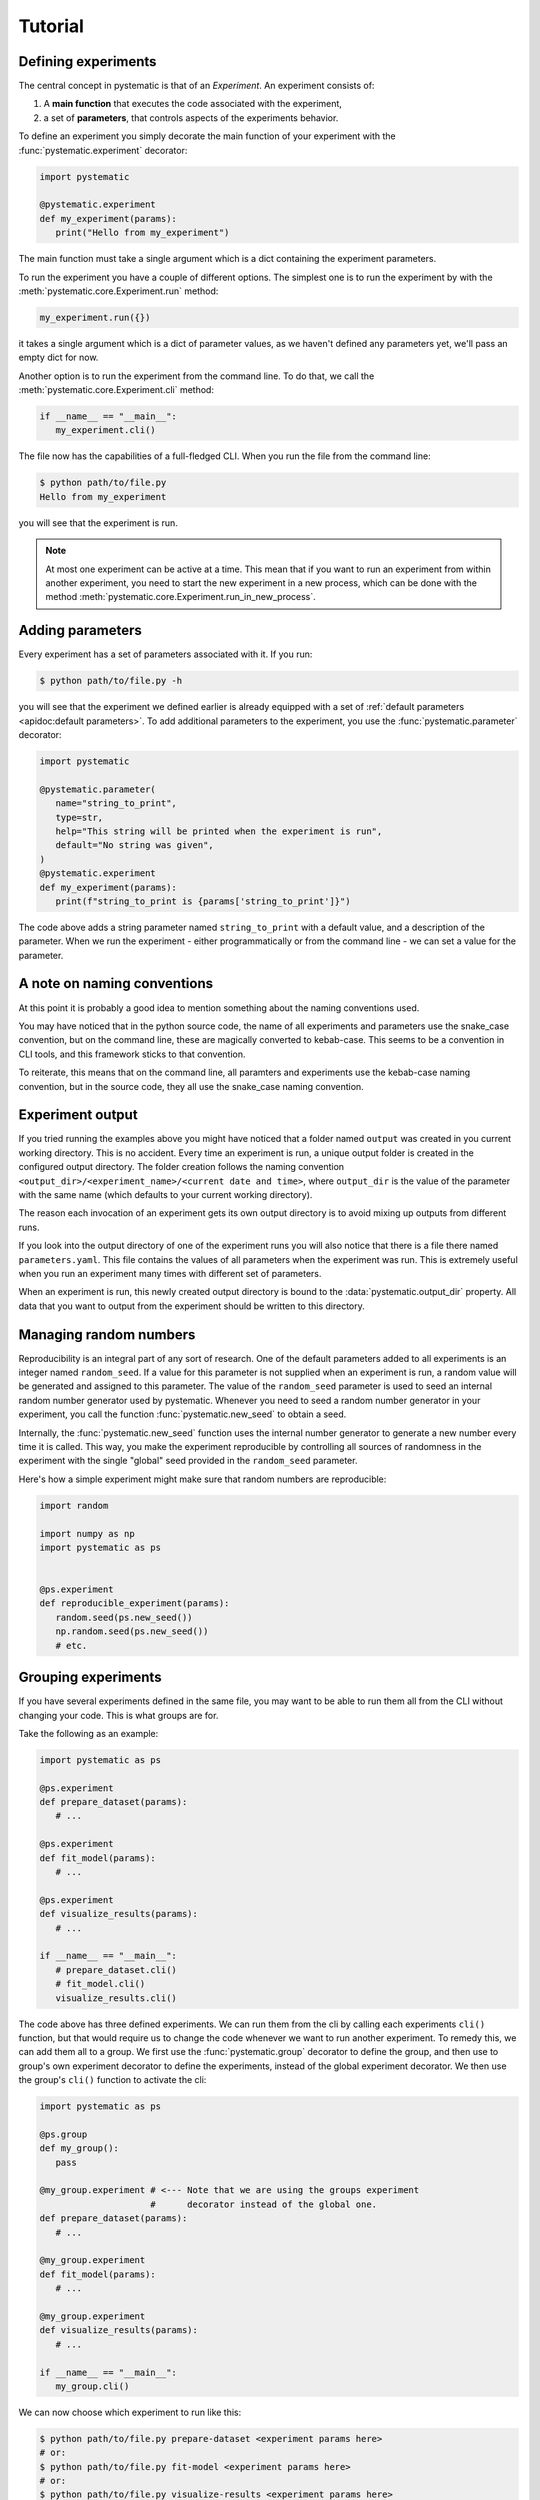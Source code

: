 Tutorial
========

Defining experiments
--------------------

The central concept in pystematic is that of an *Experiment*. An experiment
consists of:

#. A **main function** that executes the code associated with the experiment,

#. a set of **parameters**, that controls aspects of the experiments
   behavior.

To define an experiment you simply decorate the main function of
your experiment with the :func:`pystematic.experiment` decorator:

.. code-block:: python

   import pystematic

   @pystematic.experiment
   def my_experiment(params):
      print("Hello from my_experiment")

The main function must take a single argument which is a dict containing the
experiment parameters. 



To run the experiment you have a couple of different options. The simplest one
is to run the experiment by with the :meth:`pystematic.core.Experiment.run` method:

.. code-block:: python

   my_experiment.run({})

it takes a single argument which is a dict of parameter values, as we haven't
defined any parameters yet, we'll pass an empty dict for now.


Another option is to run the experiment from the command line. To do that, we
call the :meth:`pystematic.core.Experiment.cli` method:

.. code-block:: python

   if __name__ == "__main__":
      my_experiment.cli()

The file now has the capabilities of a full-fledged CLI. When you run the file
from the command line:

.. code-block:: bash

   $ python path/to/file.py 
   Hello from my_experiment

you will see that the experiment is run.

.. note::
   At most one experiment can be active at a time. This mean that if you want to
   run an experiment from within another experiment, you need to start the new
   experiment in a new process, which can be done with the method
   :meth:`pystematic.core.Experiment.run_in_new_process`.

Adding parameters
-----------------

Every experiment has a set of parameters associated with it. If you run:

.. code-block:: bash

   $ python path/to/file.py -h

you will see that the experiment we defined earlier is already equipped with a
set of :ref:`default parameters <apidoc:default parameters>`. To add additional
parameters to the experiment, you use the :func:`pystematic.parameter`
decorator:

.. code-block:: python

   import pystematic

   @pystematic.parameter(
      name="string_to_print",
      type=str,
      help="This string will be printed when the experiment is run",
      default="No string was given",
   )
   @pystematic.experiment
   def my_experiment(params):
      print(f"string_to_print is {params['string_to_print']}")

The code above adds a string parameter named ``string_to_print`` with a default
value, and a description of the parameter. When we run the experiment - either
programmatically or from the command line - we can set a value for the
parameter.

A note on naming conventions
----------------------------

At this point it is probably a good idea to mention something about the
naming conventions used. 

You may have noticed that in the python source code, the name of all experiments
and parameters use the snake_case convention, but on the command line, these are
magically converted to kebab-case. This seems to be a convention in CLI tools,
and this framework sticks to that convention.

To reiterate, this means that on the command line, all paramters and
experiments use the kebab-case naming convention, but in the source code,
they all use the snake_case naming convention.


Experiment output
-----------------

If you tried running the examples above you might have noticed that a folder named
``output`` was created in you current working directory. This is no accident.
Every time an experiment is run, a unique output folder is created in the
configured output directory. The folder creation follows the naming convention
``<output_dir>/<experiment_name>/<current date and time>``, where ``output_dir``
is the value of the parameter with the same name (which defaults to your current
working directory).

The reason each invocation of an experiment gets its own output directory is to
avoid mixing up outputs from different runs.

If you look into the output directory of one of the experiment runs you will
also notice that there is a file there named ``parameters.yaml``. This file
contains the values of all parameters when the experiment was run. This is
extremely useful when you run an experiment many times with different set of
parameters.

When an experiment is run, this newly created output directory is bound to the
:data:`pystematic.output_dir` property. All data that you want to output from
the experiment should be written to this directory.


Managing random numbers
-----------------------

Reproducibility is an integral part of any sort of research. One of the default
parameters added to all experiments is an integer named ``random_seed``. If a
value for this parameter is not supplied when an experiment is run, a random
value will be generated and assigned to this parameter. The value of the
``random_seed`` parameter is used to seed an internal random number generator
used by pystematic. Whenever you need to seed a random number generator in your
experiment, you call the function :func:`pystematic.new_seed` to obtain a seed.

Internally, the :func:`pystematic.new_seed` function uses the internal number
generator to generate a new number every time it is called. This way, you make
the experiment reproducible by controlling all sources of randomness in the
experiment with the single "global" seed provided in the ``random_seed``
parameter. 

Here's how a simple experiment might make sure that random numbers are
reproducible:

.. code-block:: python

   import random

   import numpy as np
   import pystematic as ps


   @ps.experiment
   def reproducible_experiment(params):
      random.seed(ps.new_seed())
      np.random.seed(ps.new_seed())
      # etc.


Grouping experiments
--------------------

If you have several experiments defined in the same file, you may want to be
able to run them all from the CLI without changing your code. This is what
groups are for.

Take the following as an example:

.. code-block:: python

   import pystematic as ps

   @ps.experiment
   def prepare_dataset(params):
      # ...

   @ps.experiment
   def fit_model(params):
      # ...
   
   @ps.experiment
   def visualize_results(params):
      # ...

   if __name__ == "__main__":
      # prepare_dataset.cli()
      # fit_model.cli()
      visualize_results.cli()


The code above has three defined experiments. We can run them from the cli by
calling each experiments ``cli()`` function, but that would require us to change
the code whenever we want to run another experiment. To remedy this, we can add
them all to a group. We first use the :func:`pystematic.group` decorator to
define the group, and then use to group's own experiment decorator to define the
experiments, instead of the global experiment decorator. We then use the group's
``cli()`` function to activate the cli:

.. code-block:: python

   import pystematic as ps

   @ps.group
   def my_group():
      pass

   @my_group.experiment # <--- Note that we are using the groups experiment 
                        #      decorator instead of the global one.
   def prepare_dataset(params):
      # ...

   @my_group.experiment
   def fit_model(params):
      # ...
   
   @my_group.experiment
   def visualize_results(params):
      # ...

   if __name__ == "__main__":
      my_group.cli()


We can now choose which experiment to run like this:

.. code-block:: bash

   $ python path/to/file.py prepare-dataset <experiment params here>
   # or:
   $ python path/to/file.py fit-model <experiment params here>
   # or:
   $ python path/to/file.py visualize-results <experiment params here>


To get a list of all available experiments simply run the script with the ``-h``
flag:

.. code-block:: bash

   $ python path/to/file.py -h


Another feature of groups is that all parameters that you add to the group will
be inherited by all experiments in the group. This is very useful when you have
several experiments take share a set of common parameters. By adding the common
parameters to the group, you don't have to repeat the parameter definitions for
every experiment. In the example above, we could define a common parameters like
this:

.. code-block:: python

   import pystematic as ps

   @pystematic.parameter(
      name="dataset_path",
      type=str
   )
   @ps.group
   def my_group():
      pass

Groups can be arbitrarily nested to create hierarchies of experiments. Note that
the main function of the group is never run. It is only used as a symbolic
convenience for defining the group.


Extensions
----------

Pystematic is built from the core to be extensible. See the page on
:ref:`extending:writing extensions` to learn how you can design and customize
experiments of your own.


To be continued
